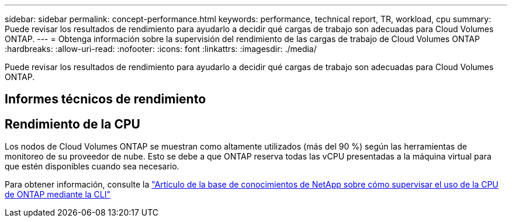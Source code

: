 ---
sidebar: sidebar 
permalink: concept-performance.html 
keywords: performance, technical report, TR, workload, cpu 
summary: Puede revisar los resultados de rendimiento para ayudarlo a decidir qué cargas de trabajo son adecuadas para Cloud Volumes ONTAP. 
---
= Obtenga información sobre la supervisión del rendimiento de las cargas de trabajo de Cloud Volumes ONTAP
:hardbreaks:
:allow-uri-read: 
:nofooter: 
:icons: font
:linkattrs: 
:imagesdir: ./media/


[role="lead"]
Puede revisar los resultados de rendimiento para ayudarlo a decidir qué cargas de trabajo son adecuadas para Cloud Volumes ONTAP.



== Informes técnicos de rendimiento

ifdef::aws[]

* Cloud Volumes ONTAP para AWS
+
link:https://www.netapp.com/pdf.html?item=/media/9088-tr4383pdf.pdf["Informe técnico 4383 de NetApp : Caracterización del rendimiento de Cloud Volumes ONTAP en Amazon Web Services con cargas de trabajo de aplicaciones"^]



endif::aws[]

ifdef::azure[]

* Cloud Volumes ONTAP para Microsoft Azure
+
link:https://www.netapp.com/pdf.html?item=/media/9089-tr-4671pdf.pdf["Informe técnico 4671 de NetApp : Caracterización del rendimiento de Cloud Volumes ONTAP en Azure con cargas de trabajo de aplicaciones"^]



endif::azure[]

ifdef::gcp[]

* Cloud Volumes ONTAP para Google Cloud
+
link:https://www.netapp.com/pdf.html?item=/media/9090-tr4816pdf.pdf["Informe técnico 4816 de NetApp : Caracterización del rendimiento de Cloud Volumes ONTAP para Google Cloud"^]



endif::gcp[]



== Rendimiento de la CPU

Los nodos de Cloud Volumes ONTAP se muestran como altamente utilizados (más del 90 %) según las herramientas de monitoreo de su proveedor de nube.  Esto se debe a que ONTAP reserva todas las vCPU presentadas a la máquina virtual para que estén disponibles cuando sea necesario.

Para obtener información, consulte la https://kb.netapp.com/Advice_and_Troubleshooting/Data_Storage_Software/ONTAP_OS/Monitoring_CPU_utilization_before_an_ONTAP_upgrade["Artículo de la base de conocimientos de NetApp sobre cómo supervisar el uso de la CPU de ONTAP mediante la CLI"^]
